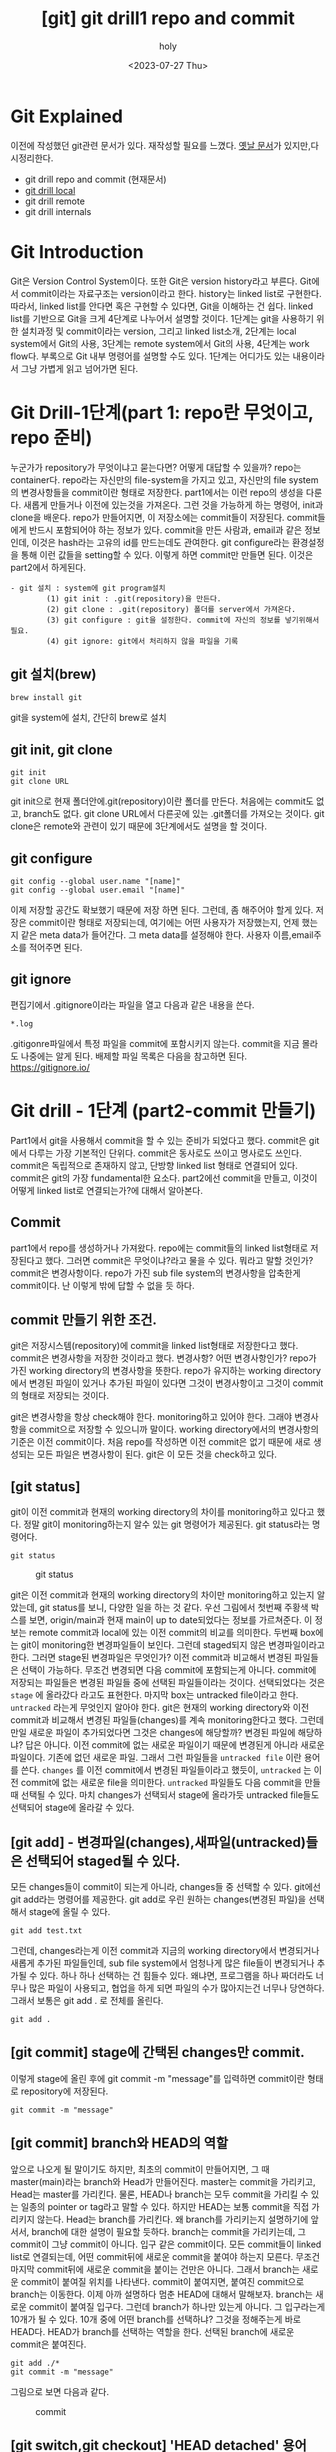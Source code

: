:PROPERTIES:
:ID:       DED3E5D0-F68C-4508-A606-54BE5B8FF30D
:mtime:    20230727140042
:ctime:    20230727140042
:END:
#+title: [git] git drill1 repo and commit
#+AUTHOR: holy
#+EMAIL: hoyoul.park@gmail.com
#+DATE: <2023-07-27 Thu>
#+DESCRIPTION: 이전에 작성한 git문서를 다시재작성
#+HUGO_DRAFT: true
* Git Explained
이전에 작성했던 git관련 문서가 있다. 재작성할 필요를 느꼈다.
[[file:git_git_explained.org][옛날 문서]]가 있지만,다시정리한다.
- git drill repo and commit (현재문서)
- [[file:git_git_drill2_local.org][git drill local]]
- git drill remote
- git drill internals
* Git Introduction
#+begin_attention
Git은 Version Control System이다. 또한 Git은 version history라고
부른다. Git에서 commit이라는 자료구조는 version이라고 한다. history는
linked list로 구현한다. 따라서, linked list를 안다면 혹은 구현할 수
있다면, Git을 이해하는 건 쉽다. linked list를 기반으로 Git을 크게
4단계로 나누어서 설명할 것이다. 1단계는 git을 사용하기 위한 설치과정
및 commit이라는 version, 그리고 linked list소개, 2단계는 local
system에서 Git의 사용, 3단계는 remote system에서 Git의 사용, 4단계는
work flow다. 부록으로 Git 내부 명령어를 설명할 수도 있다. 1단계는
어디가도 있는 내용이라서 그냥 가볍게 읽고 넘어가면 된다.
#+end_attention
* Git Drill-1단계(part 1: repo란 무엇이고, repo 준비)
누군가가 repository가 무엇이냐고 묻는다면? 어떻게 대답할 수 있을까?
repo는 container다. repo라는 자신만의 file-system을 가지고 있고,
자신만의 file system의 변경사항들을 commit이란 형태로
저장한다. part1에서는 이런 repo의 생성을 다룬다. 새롭게 만들거나
이전에 있는것을 가져온다. 그런 것을 가능하게 하는 명령어, init과
clone을 배운다. repo가 만들어지면, 이 저장소에는 commit들이
저장된다. commit들에게 반드시 포함되어야 하는 정보가 있다. commit을
만든 사람과, email과 같은 정보인데, 이것은 hash라는 고유의 id를
만드는데도 관여한다. git configure라는 환경설정을 통해 이런 값들을
setting할 수 있다. 이렇게 하면 commit만 만들면 된다. 이것은 part2에서
하게된다.

#+begin_example
  - git 설치 : system에 git program설치
          (1) git init : .git(repository)을 만든다.
          (2) git clone : .git(repository) 폴더를 server에서 가져온다.
          (3) git configure : git을 설정한다. commit에 자신의 정보를 넣기위해서 필요.
          (4) git ignore: git에서 처리하지 않을 파일을 기록
 #+end_example
** git 설치(brew)
#+begin_example
brew install git
#+end_example
git을 system에 설치, 간단히 brew로 설치

** git init, git clone

#+begin_example
git init
git clone URL
 #+end_example
git init으로 현재 폴더안에.git(repository)이란 폴더를 만든다. 처음에는
commit도 없고, branch도 없다.  git clone URL에서 다른곳에 있는
.git폴더를 가져오는 것이다. git clone은 remote와 관련이 있기 때문에
3단계에서도 설명을 할 것이다.

** git configure

#+begin_example
git config --global user.name "[name]"
git config --global user.email "[name]"
#+end_example
이제 저장할 공간도 확보했기 때문에 저장 하면 된다. 그런데, 좀 해주어야
할게 있다.  저장은 commit이란 형태로 저장되는데, 여기에는 어떤
사용자가 저장했는지, 언제 했는지 같은 meta data가 들어간다. 그 meta
data를 설정해야 한다. 사용자 이름,email주소를 적어주면 된다.

** git ignore
편집기에서 .gitignore이라는 파일을 열고 다음과 같은 내용을 쓴다.
#+begin_example
*.log
#+end_example
.gitigonre파일에서 특정 파일을 commit에 포함시키지 않는다. commit을
지금 몰라도 나중에는 알게 된다.  배제할 파일 목록은 다음을 참고하면
된다.  https://gitignore.io/

* Git drill - 1단계 (part2-commit 만들기)
#+begin_attention
Part1에서 git을 사용해서 commit을 할 수 있는 준비가 되었다고
했다. commit은 git에서 다루는 가장 기본적인 단위다. commit은 동사로도
쓰이고 명사로도 쓰인다. commit은 독립적으로 존재하지 않고, 단방향
linked list 형태로 연결되어 있다.  commit은 git의 가장 fundamental한
요소다. part2에선 commit을 만들고, 이것이 어떻게 linked list로
연결되는가?에 대해서 알아본다.
#+end_attention
** Commit
part1에서 repo를 생성하거나 가져왔다. repo에는 commit들의 linked
list형태로 저장된다고 했다. 그러면 commit은 무엇이냐?라고 물을 수
있다. 뭐라고 말할 것인가? commit은 변경사항이다. repo가 가진 sub file
system의 변경사항을 압축한게 commit이다. 난 이렇게 밖에 답할 수 없을
듯 하다.

** commit 만들기 위한 조건.
git은 저장시스템(repository)에 commit을 linked list형태로 저장한다고
했다. commit은 변경사항을 저장한 것이라고 했다. 변경사항? 어떤
변경사항인가? repo가 가진 working directory의 변경사항을 뜻한다.
repo가 유지하는 working directory에서 변경된 파일이 있거나 추가된
파일이 있다면 그것이 변경사항이고 그것이 commit의 형태로 저장되는
것이다.

git은 변경사항을 항상 check해야 한다. monitoring하고 있어야
한다. 그래야 변경사항을 commit으로 저장할 수 있으니까 말이다. working
directory에서의 변경사항의 기준은 이전 commit이다. 처음 repo를
작성하면 이전 commit은 없기 때문에 새로 생성되는 모든 파일은 변경사항이
된다. git은 이 모든 것을 check하고 있다. 

** [git status]
git이 이전 commit과 현재의 working directory의 차이를 monitoring하고
있다고 했다. 정말 git이 monitoring하는지 알수 있는 git 명령어가
제공된다. git status라는 명령어다.
#+BEGIN_SRC text
git status
#+END_SRC

#+CAPTION: git status
#+NAME: git status
#+attr_html: :width 600px
#+attr_latex: :width 100px
[[../static/img/git/git_status.png]]

git은 이전 commit과 현재의 working directory의 차이만 monitoring하고
있는지 알았는데, git status를 보니, 다양한 일을 하는 것 같다. 우선
그림에서 첫번째 주황색 박스를 보면, origin/main과 현재 main이 up to
date되었다는 정보를 가르쳐준다. 이 정보는 remote commit과 local에 있는
이전 commit의 비교를 의미한다. 두번째 box에는 git이 monitoring한
변경파일들이 보인다. 그런데 staged되지 않은 변경파일이라고
한다. 그러면 stage된 변경파일은 무엇인가? 이전 commit과 비교해서
변경된 파일들은 선택이 가능하다. 무조건 변경되면 다음 commit에
포함되는게 아니다. commit에 저장되는 파일들은 변경된 파일들 중에
선택된 파일들이라는 것이다. 선택되었다는 것은 =stage= 에 올라갔다
라고도 표현한다. 마지막 box는 untracked file이라고 한다. =untracked=
라는게 무엇인지 알아야 한다. git은 현재의 working directory와 이전
commit과 비교해서 변경된 파일들(changes)를 계속 monitoring한다고
했다. 그런데 만일 새로운 파일이 추가되었다면 그것은 changes에
해당할까? 변경된 파일에 해당하냐? 답은 아니다. 이전 commit에 없는
새로운 파일이기 때문에 변경된게 아니라 새로운 파일이다. 기존에 없던
새로운 파일. 그래서 그런 파일들을 =untracked file= 이란 용어를
쓴다. =changes= 를 이전 commit에서 변경된 파일들이라고 했듯이,
=untracked= 는 이전 commit에 없는 새로운 file을 의미한다. =untracked=
파일들도 다음 commit을 만들때 선택될 수 있다. 마치 changes가 선택되서
stage에 올라가듯 untracked file들도 선택되어 stage에 올라갈 수 있다.

** [git add] - 변경파일(changes),새파일(untracked)들은 선택되어 staged될 수 있다.

모든 changes들이 commit이 되는게 아니라, changes들 중 선택할 수 있다.
git에선 git add라는 명령어를 제공한다.  git add로 우린 원하는
changes(변경된 파일)을 선택해서 stage에 올릴 수 있다.
#+BEGIN_SRC text
git add test.txt
#+END_SRC

그런데, changes라는게 이전 commit과 지금의 working directory에서
변경되거나 새롭게 추가된 파일들인데, sub file system에서 엄청나게 많은
file들이 변경되거나 추가될 수 있다. 하나 하나 선택하는 건 힘들수
있다. 왜냐면, 프로그램을 하나 짜더라도 너무나 많은 파일이 사용되고,
협업을 하게 되면 파일의 수가 많아지는건 너무나 당연하다. 그래서 보통은
git add . 로 전체를 올린다.

#+BEGIN_SRC text
git add .
#+END_SRC

** [git commit] stage에 간택된 changes만 commit.
이렇게 stage에 올린 후에 git commit -m
"message"를 입력하면 commit이란 형태로 repository에 저장된다.

#+BEGIN_SRC text
git commit -m "message"
#+END_SRC


** [git commit] branch와 HEAD의 역할
앞으로 나오게 될 말이기도 하지만, 최초의 commit이 만들어지면, 그 때
master(main)라는 branch와 Head가 만들어진다. master는 commit을
가리키고, Head는 master를 가리킨다. 물론, HEAD나 branch는 모두
commit을 가리킬 수 있는 일종의 pointer or tag라고 말할 수 있다. 하지만
HEAD는 보통 commit을 직접 가리키지 않는다. Head는 branch를
가리킨다. 왜 branch를 가리키는지 설명하기에 앞서서, branch에 대한
설명이 필요할 듯하다. branch는 commit을 가리키는데, 그 commit이 그냥
commit이 아니다. 입구 같은 commit이다. 모든 commit들이 linked list로
연결되는데, 어떤 commit뒤에 새로운 commit을 붙여야 하는지
모른다. 무조건 마지막 commit뒤에 새로운 commit을 붙이는 건만은
아니다. 그래서 branch는 새로운 commit이 붙여질 위치를
나타낸다. commit이 붙여지면, 붙여진 commit으로 branch는 이동한다. 이제
아까 설명하다 멈춘 HEAD에 대해서 말해보자. branch는 새로운 commit이
붙여질 입구다. 그런데 branch가 하나만 있는게 아니다. 그 입구라는게
10개가 될 수 있다. 10개 중에 어떤 branch를 선택하냐? 그것을 정해주는게
바로 HEAD다. HEAD가 branch를 선택하는 역할을 한다. 선택된 branch에
새로운 commit은 붙여진다.

#+begin_example
git add ./*
git commit -m "message"
#+end_example

그림으로 보면 다음과 같다.

#+CAPTION: commit
#+NAME: commit.png
[[../static/img/git/commit.png]]

** [git switch,git checkout] 'HEAD detached' 용어
HEAD detached라는 용어가 있다. HEAD는 branch를 가리킨다고 한다. 만일
HEAD가 branch가 아닌 commit을 가리키면 Head Detached라고
부른다. HEAD를 이동하는 명령어는 git switch과 git checkout이 있다.

** [git commit] 결과 [git log],[git status]
git commit을 했을때 순차적인 동작은 다음과 같다. commit이 만들어지고,
HEAD가 가리키는 branch는 새로운 commit으로 이동된다. branch가 이동되면
HEAD도 같이 이동된다. 이것을 확인하는 것은 git log라는 명령어이다. git
log는 만들어진 commit과 HEAD와 Branch를 보여준다.

#+BEGIN_SRC text
git log
#+END_SRC

#+CAPTION: git log
#+NAME: git log
#+attr_html: :width 600px
#+attr_latex: :width 100px
[[../static/img/git/git_log.png]]

stage에 올린것을 commit으로 만들었기 때문에 staged(cached)라고 불리는
영역은 깨끗해진다.

#+CAPTION: clean git status
#+NAME: clean git status
#+attr_html: :width 600px
#+attr_latex: :width 100px
[[../static/img/git/clean_git_status.png]]

stage가 깨끗해진다는 것은 이렇게 이해해도 된다. 새롭게 만들어진
commit에 있는 working directory는 현재 working directory와 동일하기
때문에 changes가 없는건 당연하다. 라고 이해할 수 있다.

** [git rm] stage에서 내리는법(unstage)
#+begin_example
(use "git rm --cached <file>..." to unstage)
#+end_example
stage를 다른 말로 cached라고 부르기도 한다. git rm으로 stage에
올린것을 지우면 된다.


** [git reset] commit취소 그리고 이동
commit을 만들었는데, 잘못 만들었다. 취소하고 싶다. 이것은 좀 복잡한
내부처리 과정을 거친다. 취소라는 단어보단, 어떻게 보면 Head와
branch이동인데, 그냥 취소라고 하자. 두 가지 경우가 있다. 하나는 만든
commit이 최초의 commit인 경우와, 두번째는 만든 commit이 최초 commit이
아닌 경우다.

*** 최초 commit인 경우.
commit을 삭제하면 이전의 상태로 가야 한다. 이전 상태는 아무것도 없는
상태, 그러면 HEAD와 Branch가 없어야 한다. 그리고 수정된 파일이나,
새롭게 만든 파일들은 그대로 working directory에 있어야 하고, git
status를 했을때 변경사항으로 보여져야 한다.

가장 쉬운 방법은 repo를 지우는 것이다. rm -rf .git으로 지워도 작성된
파일은 그대로 working directory에 남아있기 때문에 수정해서 새 commit을
만들면 된다.

#+BEGIN_SRC text
rm -rf .git
#+END_SRC

다른 방법도 있다. HEAD를 삭제하는 것이다. HEAD를 없애면 HEAD가
가리키는 branch도 없어진다. 이렇게 하는 git 명령어가 존재한다.

#+BEGIN_SRC text
git update-ref -d HEAD
#+END_SRC

이렇게 하면 현재의 HEAD를 날려버린다. 그러면 commit이 가졌던
변경사항들이 index에 있게 된다. 이것은 repo를 지웠을 때와 차이가
있다. repo를 지우면 잘못만든 commit이 가지고 있던 file들은 그대로 현
폴더에 있는 상태지만, HEAD만 지우면, 변경사항들은 index(stage)에
올려져 있다.

*** [git reset] 최초의 commit이 아닌 경우
commit을 취소하면 HEAD와 branch가 이전의 commit으로 이동하고 취소된
commit이 가지고 있던 변경사항들이 stage에 있는것을 원할 것이다. 이 때
사용하는 명령이 reset이다. reset은 HEAD와 Branch를 함께 움직이는
명령어다. git switch와 checkout은 HEAD만 이동한다. 그래서 git switch나
checkout은 branch를 인자로 받아서 HEAD를 branch로 이동한다면, reset의
경우는 HEAD와 branch를 같이 이동하는 명령어다.

다시 요약하면, reset은 =HEAD와 Branch를 함께 이동= 시키는
명령어다. 이런 git reset은 3가지 경우가 있다. =이동하려는 commit과
현재 commit의 변경사항들= 을 어떻게 처리할까에 따라서 3가지 경우가
있는 것이다.

- --soft:
  #+BEGIN_SRC text
  git reset --soft cd23ed20deb
  #+END_SRC
  가장 일반적인 경우다. 원하는 commit으로 HEAD와 branch를 이동 시키고,
  현재 commit과 이동할 commit간의 변경사항들을 =모두 stage영역= 에
  올려놓는 것이다.

- --mixed(default):

  이동하려는 commit과 현재 commit의 차이를 그대로 =변경사항영역= 에
  놔둔다. 변경 사항들을 지우지 않는다. soft에서는 모두 stage에
  올려놨다면, mixed는 그대로 변경사항으로 남아 있는 것이다.
    
- --hard
#+BEGIN_SRC text
git reset --hard cd23ed20deb
#+END_SRC
hard라는 단어에서 느끼듯이 이것은 현재 commit과 해당 commit간의 모든
변경 사항들은 무시한다. =stage에 올려놓거나 변경사항을 유지하지
않는다.= 즉 두 commit간의 차이점을 반영하지 않는다. git status를
했을때, 변경사항이나 stage영역이 깨끗한 것을 확인할 수 있다. 해당
commit을 commit했을 때, 당시 시점으로 이동하는것이다. commit한 당시
시점이기 때문에 git status를 했을 때 아무것도 안보이는 것은 당연한
일이다. --hard는 모든 변경했던 파일 정보가 사라지기 때문에 사용에
신중함이 필요하다.

** 상대 참조에 관해(HEAD^와 HEAD~n 그리고 commit hash)
git checkout,switch,reset은 HEAD와 branch를 특정 commit으로 이동하는
명령어이다. 특정 commit을 가리킬 때는 git log를 통해서 hash값을 알아야
이동 할 수 있다. hash값을 사용해서 처리하는것은 절대주소를 참조하는
것과 같이 불편하다. 그래서 상대 참조하는 방식이 있다.
#+BEGIN_SRC text
  git switch main^
  git switch main~3
  git reset HEAD^
  git reset HEAD~3
#+END_SRC

위와 같이 해서 commit이 가진 hash값을 직접 입력하지 않고 commit을
참조할 수 있다. Head와 branch 어떤걸로 해도 상관없다.

** summary
  git repo와 commit에 대해서 대충 다뤄봤다. commit에서 좀 설명해야 할
  게 있는데, commit의 구조다. commit은 변경사항만 저장하는데, working
  directory구조는 유지하면서 변경사항을 저장한다. 변경된 파일들을
  나열해서 저장하는게 아니라, working diretory의 구조인 tree와
  blob이라는 file형태로 저장한다. 그래서 commit을 보면 아래와 같이
  tree와 blob을 볼 수 있다.
  #+CAPTION: git commit과정
  #+NAME: git commit
  [[../static/img/git/makecommit.png]]


